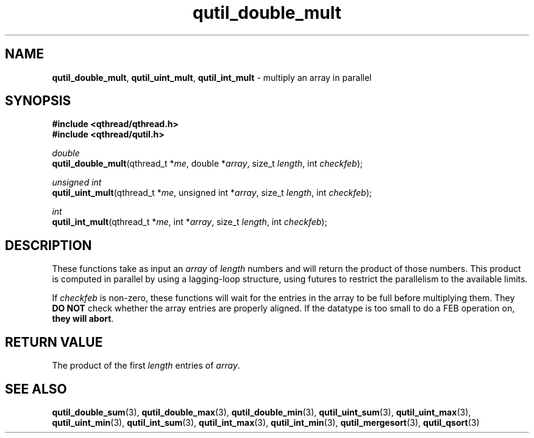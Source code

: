 .TH qutil_double_mult 3 "MAY 2007" libqthread "libqthread"
.SH NAME
\fBqutil_double_mult\fR, \fBqutil_uint_mult\fR, \fBqutil_int_mult\fR \-
multiply an array in parallel
.SH SYNOPSIS
.B #include <qthread/qthread.h>
.br
.B #include <qthread/qutil.h>

.I double
.br
\fBqutil_double_mult\fR(qthread_t *\fIme\fR, double *\fIarray\fR, size_t \fIlength\fR, int \fIcheckfeb\fR);
.PP
.I unsigned int
.br
\fBqutil_uint_mult\fR(qthread_t *\fIme\fR, unsigned int *\fIarray\fR, size_t
\fIlength\fR, int \fIcheckfeb\fR);
.PP
.I int
.br
\fBqutil_int_mult\fR(qthread_t *\fIme\fR, int *\fIarray\fR, size_t \fIlength\fR,
int \fIcheckfeb\fR);
.SH DESCRIPTION
These functions take as input an \fIarray\fR of \fIlength\fR numbers and will
return the product of those numbers. This product is computed in parallel by
using a lagging-loop structure, using futures to restrict the parallelism to
the available limits.
.PP
If \fIcheckfeb\fR is non-zero, these functions will wait for the entries in the
array to be full before multiplying them. They \fBDO NOT\fR check whether the
array entries are properly aligned. If the datatype is too small to do a FEB
operation on, \fBthey will abort\fR.
.SH RETURN VALUE
The product of the first \fIlength\fR entries of \fIarray\fR.
.SH SEE ALSO
.BR qutil_double_sum (3),
.BR qutil_double_max (3),
.BR qutil_double_min (3),
.BR qutil_uint_sum (3),
.BR qutil_uint_max (3),
.BR qutil_uint_min (3),
.BR qutil_int_sum (3),
.BR qutil_int_max (3),
.BR qutil_int_min (3),
.BR qutil_mergesort (3),
.BR qutil_qsort (3)
